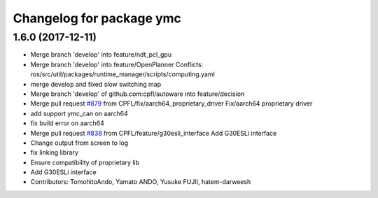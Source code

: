^^^^^^^^^^^^^^^^^^^^^^^^^
Changelog for package ymc
^^^^^^^^^^^^^^^^^^^^^^^^^

1.6.0 (2017-12-11)
------------------
* Merge branch 'develop' into feature/ndt_pcl_gpu
* Merge branch 'develop' into feature/OpenPlanner
  Conflicts:
  ros/src/util/packages/runtime_manager/scripts/computing.yaml
* merge develop and fixed slow switching map
* Merge branch 'develop' of github.com:cpfl/autoware into feature/decision
* Merge pull request `#879 <https://github.com/CPFL/Autoware/issues/879>`_ from CPFL/fix/aarch64_proprietary_driver
  Fix/aarch64 proprietary driver
* add support ymc_can on aarch64
* fix build error on aarch64
* Merge pull request `#838 <https://github.com/CPFL/Autoware/issues/838>`_ from CPFL/feature/g30esli_interface
  Add G30ESLi interface
* Change output from screen to log
* fix linking library
* Ensure compatibility of proprietary lib
* Add G30ESLi interface
* Contributors: TomohitoAndo, Yamato ANDO, Yusuke FUJII, hatem-darweesh

